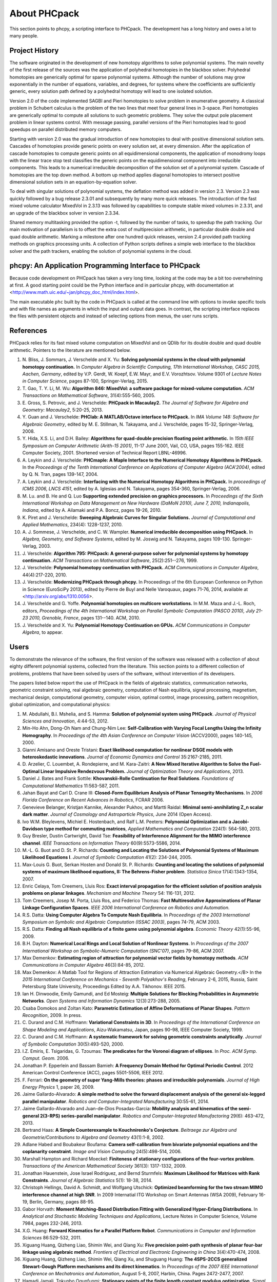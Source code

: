 About PHCpack
=============

This section points to phcpy, a scripting interface to PHCpack.
The development has a long history and owes a lot to many people.

Project History
---------------

The software originated in the development of new homotopy algorithms
to solve polynomial systems.  The main novelty of the first release
of the sources was the application of polyhedral homotopies in the
blackbox solver.  Polyhedral homotopies are generically optimal for
sparse polynomial systems.  Although the number of solutions may grow
exponentially in the number of equations, variables, and degrees,
for systems where the coefficients are sufficiently generic,
every solution path defined by a polyhedral homotopy will lead
to one isolated solution.

Version 2.0 of the code implemented SAGBI and Pieri homotopies
to solve problem in enumerative geometry.  A classical problem
in Schubert calculus is the problem of the two lines that meet
four general lines in 3-space.  Pieri homotopies are generically
optimal to compute all solutions to such geometric problems.
They solve the output pole placement problem in linear systems control.
With message passing, parallel versions of the Pieri homotopies
lead to good speedups on parallel distributed memory computers.

Starting with version 2.0 was the gradual introduction of new
homotopies to deal with positive dimensional solution sets.
Cascades of homotopies provide generic points on every solution set,
at every dimension.  After the application of cascade homotopies
to compute generic points on all equidimensional components,
the application of monodromy loops with the linear trace stop test
classifies the generic points on the equidimensional component
into irreducible components.  This leads to a numerical irreducible
decomposition of the solution set of a polynomial system.
Cascade of homotopies are the top down method.
A bottom up method applies diagonal homotopies to intersect
positive dimensional solution sets in an equation-by-equation solver.

To deal with singular solutions of polynomial systems,
the deflation method was added in version 2.3.
Version 2.3 was quickly followed by a bug release 2.3.01
and subsequently by many more quick releases.
The introduction of the fast mixed volume calculator MixedVol in 2.3.13
was followed by capabilities to compute stable mixed volumes in 2.3.31,
and an upgrade of the blackbox solver in version 2.3.34.

Shared memory multitasking provided the option -t,
followed by the number of tasks, to speedup the path tracking.
Our main motivation of parallelism is to offset the extra cost
of multiprecision arithmetic, in particular double double and quad
double arithmetic.
Marking a milestone after one hundred quick releases,
version 2.4 provided path tracking methods on graphics processing units.
A collection of Python scripts defines a simple web interface to the
blackbox solver and the path trackers,
enabling the solution of polynomial systems in the cloud.

phcpy: An Application Programming Interface to PHCpack
------------------------------------------------------

Because code development on PHCpack has taken a very long time,
looking at the code may be a bit too overwhelming at first.
A good starting point could be the Python interface
and in particular phcpy, with documentation at
<http://www.math.uic.edu/~jan/phcpy_doc_html/index.html>.

The main executable ``phc`` built by the code in PHCpack 
is called at the command line with options to invoke specific tools
and with file names as arguments in which the input and output data goes.
In contrast, the scripting interface replaces the files with persistent
objects and instead of selecting options from menus, the user runs scripts.

References
----------

PHCpack relies for its fast mixed volume computation on MixedVol
and on QDlib for its double double and quad double arithmetic.
Pointers to the literature are mentioned below.


1. N. Bliss, J. Sommars, J. Verschelde and X. Yu:
   **Solving polynomial systems in the cloud with polynomial
   homotopy continuation.**
   In *Computer Algebra in Scientific Computing, 17th International 
   Workshop, CASC 2015, Aachen, Germany*,
   edited by V.P. Gerdt, W. Koepf, E.W. Mayr, and E.V. Vorozhtsov.
   Volume 9301 of *Lecture Notes in Computer Science*, pages 87-100,
   Springer-Verlag, 2015.

2. T. Gao, T. Y. Li, M. Wu:
   **Algorithm 846: MixedVol: a software package for mixed-volume 
   computation.**
   *ACM Transactions on Mathematical Software*, 31(4):555-560, 2005.

3. E. Gross, S. Petrovic, and J. Verschelde: **PHCpack in Macaulay2.**
   *The Journal of Software for Algebra and Geometry: Macaulay2*,
   5:20-25, 2013.

4. Y. Guan and J. Verschelde: 
   **PHClab: A MATLAB/Octave interface to PHCpack.**
   In *IMA Volume 148: Software for Algebraic Geometry*,
   edited by M. E. Stillman, N. Takayama, and J. Verschelde,
   pages 15-32, Springer-Verlag, 2008. 

5. Y. Hida, X.S. Li, and D.H. Bailey:
   **Algorithms for quad-double precision floating point arithmetic.**
   In *15th IEEE Symposium on Computer Arithmetic (Arith-15 2001)*,
   11-17 June 2001, Vail, CO, USA, pages 155-162.
   IEEE Computer Society, 2001.
   Shortened version of Technical Report LBNL-46996.

6. A. Leykin and J. Verschelde: 
   **PHCmaple: A Maple Interface to the Numerical Homotopy Algorithms
   in PHCpack.**
   In the *Proceedings of the Tenth International Conference 
   on Applications of Computer Algebra (ACA'2004)*,
   edited by Q. N. Tran, pages 139-147, 2004.

7. A. Leykin and J. Verschelde: 
   **Interfacing with the Numerical Homotopy Algorithms in PHCpack.**
   In *proceedings of ICMS 2006, LNCS 4151*,
   edited by A. Iglesias and N. Takayama,
   pages 354-360, Springer-Verlag, 2006. 

8. M. Lu. and B. He and Q. Luo
   **Supporting extended precision on graphics processors.**
   In *Proceedings of the Sixth International Workshop on Data 
   Management on New Hardware (DaMoN 2010), 
   June 7, 2010, Indianapolis, Indiana*, edited by
   A. Ailamaki and P.A. Boncz, pages 19-26, 2010.

9. K. Piret and J. Verschelde:
   **Sweeping Algebraic Curves for Singular Solutions.**
   *Journal of Computational and Applied Mathematics*,
   234(4): 1228-1237, 2010. 

10. A. J. Sommese, J. Verschelde, and C. W. Wampler.
    **Numerical irreducible decomposition using PHCpack.**
    In *Algebra, Geometry, and Software Systems*, 
    edited by M. Joswig and N. Takayama,
    pages 109-130. Springer-Verlag, 2003.

11. J. Verschelde:
    **Algorithm 795: PHCpack: A general-purpose solver for polynomial
    systems by homotopy continuation.**
    *ACM Transactions on Mathematical Software*, 25(2):251--276, 1999.

12. J. Verschelde:
    **Polynomial homotopy continuation with PHCpack.**
    *ACM Communications in Computer Algebra*, 44(4):217-220, 2010.

13. J. Verschelde:
    **Modernizing PHCpack through phcpy.**
    In Proceedings of the 6th European Conference on Python in Science
    (EuroSciPy 2013), edited by Pierre de Buyl and Nelle Varoquaux,
    pages 71-76, 2014, available at
    <http://arxiv.org/abs/1310.0056>.

14. J. Verschelde and G. Yoffe.
    **Polynomial homotopies on multicore workstations.**
    In M.M. Maza and J.-L. Roch, editors, *Proceedings of the 4th
    International Workshop on Parallel Symbolic Computation (PASCO 2010),
    July 21-23 2010, Grenoble, France*, pages 131--140. ACM, 2010.

15. J. Verschelde and X. Yu:
    **Polynomial Homotopy Continuation on GPUs.**
    *ACM Communications in Computer Algebra*, to appear.

Users
-----

To demonstrate the relevance of the software, the first version
of the software was released with a collection of about eighty 
different polynomial systems, collected from the literature. 
This section points to a different collection of problems,
problems that have been solved by users of the software,
without intervention of its developers.

The papers listed below report the use of PHCpack in the fields of
algebraic statistics, communication networks,
geometric constraint solving, real algebraic geometry,
computation of Nash equilibria, signal processing, magnetism,
mechanical design, computational geometry, computer vision,
optimal control, image processing, pattern recognition,
global optimization, and computational physics:

1. M. Abdullahi, B.I. Mshelia, and S. Hamma:
   **Solution of polynomial system using PHCpack**.
   *Journal of Physical Sciences and Innovation*, 4:44-53, 2012.

2. Min-Ho Ahn, Dong-Oh Nam and Chung-Nim Lee:
   **Self-Calibration with Varying Focal Lengths Using 
   the Infinity Homography**. In *Proceedings of the 
   4th Asian Conference on Computer Vision* (ACCV2000),
   pages 140-145, 2000.

3. Gianni Amisano and Oreste Tristani:
   **Exact likelihood computation for nonlinear DSGE models with
   heteroskedastic innovations**.
   *Journal of Economic Dynamics and Control* 35:2167-2185, 2011.

4. D. Arzelier, C. Louembet, A. Rondepierre, and M. Kara-Zaitri:
   **A New Mixed Iterative Algorithm to Solve the Fuel-Optimal Linear 
   Impulsive Rendezvous Problem.**
   *Journal of Optimization Theory and Applications*, 2013.

5. Daniel J. Bates and Frank Sottile:
   **Khovanskii-Rolle Continuation for Real Solutions**.
   *Foundations of Computational Mathematics* 11:563-587, 2011.

6. Jahan Bayat and Carl D. Crane III:
   **Closed-Form Equilibrium Analysis of Planar Tensegrity Mechanisms**.
   In *2006 Florida Conference on Recent Advances in Robotics*, FCRAR 2006.

7. Genevieve Belanger, Kristjan Kannike, Alexander Pukhov, and Martti Raidal:
   **Minimal semi-annihilating Z_n scalar dark matter**.
   *Journal of Cosmology and Astroparticle Physics*, June 2014 (Open Access).

8. Ivo W.M. Bleylevens, Michiel E. Hostenbach, and Ralf L.M. Peeters:
   **Polynomial Optimization and a Jacobi-Davidson type method for
   commuting matrices**,
   *Applied Mathematics and Computation* 224(1): 564-580, 2013.

9. Guy Bresler, Dustin Cartwright, David Tse:
   **Feasibility of Interference Alignment for the MIMO interference
   channel**.
   *IEEE Transactions on Information Theory* 60(9):5573-5586, 2014.

10. M.-L. G. Buot and D. St. P. Richards:
    **Counting and Locating the Solutions of Polynomial Systems of
    Maximum Likelihood Equations I**.
    *Journal of Symbolic Computation* 41(2): 234-244, 2005.

11. Max-Louis G. Buot, Serkan Hosten and Donald St. P. Richards:   
    **Counting and locating the solutions of polynomial systems of maximum 
    likelihood equations, II: The Behrens-Fisher problem**.
    *Statistica Sinica* 17(4):1343-1354, 2007.

12. Enric Celaya, Tom Creemers, Lluis Ros:
    **Exact interval propagation for the efficient solution of position
    analysis problems on planar linkages**.
    *Mechanism and Machine Theory* 54: 116-131, 2012.

13. Tom Creemers, Josep M. Porta, Lluis Ros, and Federico Thomas:
    **Fast Multiresolutive Approximations of Planar Linkage Configuration
    Spaces**. *IEEE 2006 International Conference on Robotics and Automation.*

14. R.S. Datta:
    **Using Computer Algebra To Compute Nash Equilibria**.
    In *Proceedings of the 2003 International Symposium on Symbolic and
    Algebraic Computation (ISSAC 2003)*, pages 74-79, ACM 2003.

15. R.S. Datta:
    **Finding all Nash equilibria of a finite game using
    polynomial algebra**.  *Economic Theory* 42(1):55-96, 2009.

16. B.H. Dayton:
    **Numerical Local Rings and Local Solution of Nonlinear
    Systems**.  In *Proceedings of the 2007 International Workshop on
    Symbolic-Numeric Computation (SNC'07)*, pages 79-86, ACM 2007.

17. Max Demenkov:
    **Estimating region of attraction for polynomial vector fields
    by homotopy methods**.
    *ACM Communications in Computer Algebra* 46(3):84-85, 2012.

18. Max Demenkov:
    A Matlab Tool for Regions of Attraction Estimation
    via Numerical Algebraic Geometry.</B>
    In the *2015 International Conference on Mechanics - Seventh
    Polyakhov's Reading*, February 2-6, 2015, Russia,
    Saint Petersburg State University,
    Proceedings Edited by A.A. Tikhonov. IEEE 2015.

19. Ian H. Dinwoodie, Emily Gamundi, and Ed Mosteig:
    **Multiple Solutions for Blocking Probabilities in Asymmetric Networks**.
    *Open Systems and Information Dynamics* 12(3):273-288, 2005.

20. Csaba Domokos and Zoltan Kato: 
    **Parametric Estimation of Affine Deformations of Planar Shapes**.
    *Pattern Recognition*, 2009. In press.

21. C. Durand and C.M. Hoffmann:
    **Variational Constraints in 3D**.
    In *Proceedings of the International Conference on Shape Modeling 
    and Applications*, Aizu-Wakamatsu, Japan, pages 90-98, IEEE Computer
    Society, 1999.

22. C. Durand and C.M. Hoffmann:
    **A systematic framework for solving
    geometric constraints analytically**.
    *Journal of Symbolic Computation* 30(5):493-520, 2000.

23. I.Z. Emiris, E. Tsigaridas, G. Tzoumas:
    **The predicates for the Voronoi diagram of ellipses**. 
    In *Proc. ACM Symp. Comput. Geom.* 2006. 

24. Jonathan P. Epperlein and Bassam Bamieh:
    **A Frequency Domain Method for Optimal Periodic Control**.
    2012 American Control Conference (ACC), pages 5501-5506, IEEE 2012.

25. F. Ferrari:
    **On the geometry of super Yang-Mills theories: phases and 
    irreducible polynomials**.
    *Journal of High Energy Physics* 1, paper 26, 2009.

26. Jaime Gallardo-Alvarado:
    **A simple method to solve the forward displacement analysis of
    the general six-legged parallel manipulator**.
    *Robotics and Computer-Integrated Manufacturing* 30:55-61, 2014.

27. Jaime Gallardo-Alvarado and Juan-de-Dios Posadas-Garcia:
    **Mobility analysis and kinematics of the semi-general 2(3-RPS)
    series-parallel manipulator**.
    *Robotics and Computer-Integrated Manufactoring* 29(6): 463-472, 2013.

28. Bertrand Haas:
    **A Simple Counterexample to Kouchnirenko's Conjecture**.
    *Beitraege zur Algebra und Geometrie/Contributions to Algebra
    and Geometry* 43(1):1-8, 2002.

29. Adlane Habed and Boubakeur Boufama:
    **Camera self-calibration from bivariate polynomial equations and
    the coplanarity constraint**.
    *Image and Vision Computing* 24(5):498-514, 2006.

30. Marshall Hampton and Richard Moeckel:
    **Finiteness of stationary configurations of the four-vortex problem**.
    *Transactions of the American Mathematical Society* 361(3): 1317-1332,
    2009.

31. Jonathan Hauenstein, Jose Israel Rodriguez, and Bernd Sturmfels:
    **Maximum Likelihood for Matrices with Rank Constraints**.
    *Journal of Algebraic Statistics* 5(1): 18-38, 2014.

32. Christoph Hellings, David A. Schmidt, and Wolfgang Utschick:
    **Optimized beamforming for the two stream MIMO interference channel
    at high SNR**. In 2009 Internatial ITG Workshop on Smart Antennas
    (WSA 2009), February 16-19, Berlin, Germany, pages 88-95.

33. Gabor Horvath:
    **Moment Matching-Based Distribution Fitting with Generalized
    Hyper-Erlang Distributions**.
    In *Analytical and Stochastic Modeling Techniques and Applications*,
    Lecture Notes in Computer Science, Volume 7984, pages 232-246, 2013.

34. X.G. Huang:
    **Forward Kinematics for a Parallel Platform Robot**.
    *Communications in Computer and Information Sciences* 86:529-532, 2011.

35. Xiguang Huang, Qizheng Liao, Shimin Wei, and Qiang Xu:
    **Five precision point-path synthesis of planar four-bar linkage
    using algebraic method**.
    *Frontiers of Electrical and Electronic Engineering in China*
    3(4):470-474, 2008.

36. Xiguang Huang, Qizheng Liao, Shimin Wei, Qiang Xu, and Shuguang Huang:
    **The 4SPS-2CCS generalized Stewart-Gough Platform mechanisms and its
    direct kinematics**.
    In *Proceedings of the 2007 IEEE International Conference on
    Mechatronics and Automation*, August 5-8, 2007, Harbin, China.
    Pages 2472-2477, 2007.

37. Hamadi Jamali, Tokunbo Ogunfunmi:
    **Stationary points of the finite length constant modulus optimization**.
    *Signal Processing* 82(4): 625-641, 2002.

38. Bjorn Johansson, Magnus Oskarsson, and Kalle Astrom:
    **Structure and motion estimation from complex features
    in three views**.
    In the Online ICVGIP-2002 Proceedings
    (Indian Conference on Computer Vision, Graphics and Image Processing).

39. M. Kara-Zaitri, D. Arzelier, and C. Louembet:
    **Mixed iterative algorithm for solving optimal implusive time-fixed
    rendezvous problem**.
    *American Institute of Aeronautics and Astronautics Guidance, Navigation,
    and Control Conference*, Toronto, Canada, 02-05 August 2010.

40. P.U. Lamalle, A. Messiaen, P. Dumortier, F. Durodie, M. Evrard, F. Louche:
    **Study of mutual coupling effects in the antenna array of the ICRH
    plug-in for ITER**. 
    *Fusion Engineering and Design* 74:359-365, 2005.

41. E. Lee and C. Mavroidis:
    **Solving the Geometric Design Problem of Spatial
    3R Robot Manipulators Using Polynomial Continuation**.
    *Journal of Mechanical Design, Transactions of the ASME* 124(4):652-661,
    2002.

42. E. Lee and C. Mavroidis:
    **Four Precision Points Geometric Design of Spatial 3R Manipulators**.
    In the *Proceedings of the 11th World Congress in Mechanism and Machine 
    Sciences*, August 18-21, 2003, Tianjin, China.
    China Machinery Press, edited by Tian Huang.

43. E. Lee and C. Mavroidis:
    **Geometric Design of 3R Manipulators for
    Reaching Four End-Effector Spatial Poses**.
    *International Journal for Robotics Research*, 23(3):247-254, 2004.

44. E. Lee, C. Mavroidis, and J. Morman:
    **Geometric Design of Spatial 3R Manipulators**.
    In *Proceedings of the 2002 NSF Design, Service, and
    Manufacturing Grantees and Research Conference*, San Juan, Puerto Rico,
    January 7-10, 2002.

45. Dimitri Leggas and Oleg V. Tsodikov:
    **Determination of small crystal structures from a minimum set of
    diffraction intensities by homotopy continuation**.
    *Acta Crystallographica Section A* 71(3): 319-324, 2015.

46. Dawei Leng and Weidong Sun:
    **Finding All the Solutions of PnP Problem**.
    In *IST 2009 - International Workshop on Imaging Systems and Techniques*,
    Shenzhen, China, May 11-12, 2009.  Pages 348-352, IEEE, 2009.

47. Anton Leykin:
    **Numerical Primary Decomposition**.
    In *Proceedings of ISSAC 2008*,
    edited by David Jeffrey, pages 165-164, ACM 2008.

48. Anton Leykin and Frank Sottile:
    **Computing Monodromy via Parallel Homotopy Continuation**.
    In *Proceedings of the 2007 International
    Workshop on Parallel Symbolic Computation (PASCO'07)*, 
    pages 97-98, ACM 2007. (on CDROM)

49. Anton Leykin and Frank Sottile:
    **Galois groups of Schubert problems via homotopy computation**.
    *Mathematics of Computation* 78: 1749-1765, 2009.

50. Shaobai Li, Srinandan Dasmahapatra, and Koushik Maharatna:
    **Dynamical System Approach for Edge Detection Using Coupled
    FitzHugh-Naguma Neurons**.
    *IEEE Transactions on Image Processing* 24(12), 5206-5219, 2015.

51. Ross A. Lippert:
    **Fixing multiple eigenvalues by a minimal perturbation**.
    *Linear Algebra Appl.* 432(7): 1785-1817, 2010.

52. M. Maniatis and O. Nachtmann:
    **Stability and symmetry breaking in the general three-Higgs-double
    model**.
    *Journal of High Energy Physics* 2015:58, February 2015.

53. Hyosang Moon and Nina P. Robson:
    **Design of spatial non-anthropomorphic articulated systems based on
    arm joint constraint kinematic data for human interactive robotics
    applications**. DETC2015-46530.  In the *Proceedings of the ASME 2015
    International Design Engineering Technical Conferences & Computers
    and Information in Engineering Conference*. IDETC/CIE 2015.
    August 2-5, 2015, Boston Massachusetts.

54. Marc Moreno Maza, Greg Reid, Robin Scott, and Wenyuan Wu:
    **On Approximate Triangular Decompositions I. Dimension Zero**.
    In the *SNC 2005 Proceedings*.
    International Workshop on Symbolic-Numeric Computation.
    Xi'an, China, July 19-21, 2005.
    Edited by Dongming Wang and Lihong Zhi.
    Pages 250-275, 2005.

55. Andrew J. Newell:
    **Transition to supermagnetism in chains of magnetosome crystals**.
    *Geochemistry Geophysics Geosystems* 10(11):1-19, 2009.

56. M. Oskarsson, A. Zisserman and K. Astrom:
    **Minimal Projective Reconstruction for combinations of Points
    and Lines in Three Views**.
    In the *Electronic Proceedings of BMVC2002 - The 13th British Machine
    Vision Conference 2002*, pages 63 - 72.

57. P.A. Parrilo and B. Sturmfels.
    **Minimizing polynomial functions**.
    In S. Basu and L. Gonzalez-Vega, editors,
    *Algorithmic and quantitative real algebraic geometry*,
    volume 60 of *DIMACS Series in Discrete Mathematics and 
    Theoretical Computer Science*, pages 83-99. AMS, 2003.

58. Alba Perez and J.M. McCarthy:
    **Dual Quaternion Synthesis of Constrained Robotic Systems**.
    *Journal of Mechanical Design* 126(3): 425-435, 2004.

59. Nina Patarinsky-Robson, J. Michael McCarthy, and Irem Y. Tumer:
    **The algebraic synthesis of a spatial TS chain for a prescribed
    acceleration task**.
    *Mechanism and Machine Theory* 43(10): 1268-1280, 2008.

60. Nina Patarinsky-Robson, J. Michael McCarthy, and Irem Y. Tumer:
    **Failure Recovery Planning for an Arm Mounted on an
    Exploratory Rover**.
    *IEEE Transactions on Robotics* 25(6):1448-1453, 2009.

61. Jose Israel Rodriguez:
    **Combinatorial excess intersection**.
    *Journal of Symbolic Computation* 68(2): 297-307, 2015.

62. Roger E. Sanchez-Alonso, Jose-Joel Gonzalez-Barbosa, Eduardo
    Castilo-Castaneda, and Jaime Gallardo-Alvarado:
    **Kinematic analysis of a novel 2(3-RUS) parallel manipulator**.
    *Robotica*, available on CJO2015.

63. H. Schreiber, K. Meer, and B.J. Schmitt:
    **Dimensional synthesis of planar Stephenson mechanisms for motion
    generation using circlepoint search and homotopy methods**.
    *Mechanism and Machine Theory* 37(7):717-737, 2002.

64. Ben Shirt-Ediss, Ricard V. Sole, and Kepa Ruiz-Mirazo:
    **Emergent Chemical Behavior in Variable-Volume Protocells**.
    *Life* 5: 181-121, 2015.

65. Frank Sottile:
    **Real Schubert Calculus: Polynomial systems and a conjecture
    of Shapiro and Shapiro**.
    *Experimental Mathematics* 9(2): 161-182, 2000.

66. H. Stewenius and K. Astrom:
    **Structure and Motion Problems for Multiple Rigidly Moving Cameras**.
    In *Computer Vision - ECCV 2004: 8th European Conference on
    Computer Vision, Prague, Czech Republic, May 11-14, 2004. 
    Proceedings, Part III*.  Edited by T. Pajdla and J. Matas.
    Lecture Notes in Computer Science 3023, pages 252-263, Springer, 2004.

67. H.-J. Su and J.M. McCarthy:
    **Kinematic Synthesis of RPS Serial Chains**.
    In the *Proceedings of the ASME Design Engineering Technical
    Conferences* (CDROM).
    Paper DETC03/DAC-48813.  Chicago, IL, Sept. 02-06, 2003.

68. H.-J. Su and J.M. McCarthy:
    **Synthesis of Compliant Mechanisms with Specified Equilibrium 
    Positions**. In the *Proceedings of the ASME International
    Design Engineering Technical Conferences*.
    Paper DETC 2005-85085.  Long Beach, CA, Sept. 24-28 2005.

69. H.-J. Su and J.M. McCarthy:
    **Kinematic Synthesis of RPS Serial Chains for a Given Set of 
    Task Positions**.
    *Mechanism and Machine Theory* 40(7):757-775, 2005

70. H.-J. Su and J.M. McCarthy:
    **A Polynomial Homotopy Formulation of the Inverse Static Analysis of
    Planar Compliant Mechanisms**.
    *ASME Journal of Mechanical Design* 128(4): 776-786, 2006.

71. H.-J. Su, C.W. Wampler, and J.M. McCarthy:
    **Geometric Design of Cylindric PRS Serial Chains**.
    *ASME Design Engineering Technical Conferences*,
    Chicago, IL, Sep 2-6, 2003.

72. Attila Tanács and Joakim Lindblad and Nataša Sladoje and Zoltan Ka:
    **Estimation of linear deformations of 2D and 3D fuzzy objects**.
    *Pattern Recognition* 48(4):1391-1403, 2015.

73. N. Trawny, X.S. Zhou, K.X. Zhou, S.I. Roumeliotis:
    **3D Relative Pose Estimation from Distance-Only Measurements**.
    In the *Proceedings of the 2007/IEEE/RSJ International Conference
    on intelligent Robots and Systems*. San Diego, CA, Oct 29-Nov 2, 2007,
    pages 1071-1078, IEEE, 2007.

74. T. Turocy:
    **Towards a black-box solver for finite games: Computing all equilibria
    with Gambit and PHCpack**.
    In *Software for Algebraic Geometry*, volume 148 of the IMA
    volumes in Mathematics and its Applications, edited by M.E. Stillman,
    N. Takayama, and J. Verschelde, pages 133-148, Springer-Verlag, 2008.

75. Konstantin Usevich and Ivan Markovsky:
    **Structured low-rank approximation as a rational function
    minimization**.
    In 16th IFAC Symposium on System Identification Brussels, 
    11-13 Jul 2012, pages 722-727.

76. C.W. Wampler:
    **Isotropic coordinates, circularity and Bezout numbers:
    planar kinematics from a new perspective**.
    In the *Proceedings of the 1996 ASME Design Engineering Technical
    Conference*. Irvine, CA, Aug 18-22, 1996. Available on CD-ROM.

77. Wenyuan Wu and Greg Reid:
    **Symbolic-numeric computation of implicit Riquier bases for PDE**.
    In the *Proceedings of the 2007 International Symposium on Symbolic and
    Algebraic Computation*, edited by C.W. Brown, pages 377-385, ACM 2007.

78. Jonathan Widger and Daniel Grosu:
    **Parallel Computation of Nash Equilibria in N-Player Games**.
    In the *Proceedings of the 12th IEEE International Conference
    on Computational Science and Engineering (CSE 2009)*,
    August 29-31, 2009, Vancouver, Canada, pages 209-215.

79. F. Xie, G. Reid, and S. Valluri:
    **A numerical method for the
    one dimensional action functional for FBG structures**.
    *Can J. Phys.* 76: 1-21, 2002.

80. Hong Bing Xin, Qiang Huang, and Yueqing Yu:
    **Position and Orientation Analyses of Mechanism by PHCpack Solver
    of Homotopy Continuation**.
    *Applied Mechanics and Materials* 152-254: 1779-1784, 2012.

81. K. Yang and R. Orsi:
    **Static output feedback pole placement via a trust region approach**.
    *IEEE Transactions on Automatic Control* 52(11): 2146-2150, 2007.

82. Yan Yang, Yao Zhang, Fangxing Li, and Haoyong Chen:
    **Computing All Nash Equilibria of Multiplayer Games in Electricity
    Markets by Solving Polynomial Equations**.
    *IEEE Transactions on Power Systems* 27(1): 81-91, 2012.

83. Jun Zhang and Mohan Sarovar:
    **Identification of open quantum systems from observable time traces**.
    *Physical Review A* 91, 052121, 2015.

84. Xun S. Zhou and Stergios I. Roumeliotis:
    **Determining 3-D Relative Transformations for Any Combination of
    Range and Bearing Measurements.**
    *IEEE Transactions on Robotics* 29(2):458-474, 2013.

In addition to the publications listed above, PHCpack was used as a
benchmark to measure the progress of new algorithms in the following papers:

85. T. Gao and T.Y. Li:
    **Mixed volume computation via linear programming**.
    *Taiwanese Journal of Mathematics* 4(4): 599-619, 2000.

86. T. Gao and T.Y. Li:
    **Mixed volume computation for semi-mixed systems**.
    *Discrete Comput. Geom.* 29(2):257-277, 2003.

87. L. Granvilliers:
    **On the Combination of Interval Constraint Solvers**.
    *Reliable Computing* 7(6): 467-483, 2001.

88. S. Kim and M. Kojima:
    **Numerical Stability of Path Tracing in Polyhedral Homotopy 
    Continuation Methods**.
    *Computing* 73(4): 329-348, 2004.

89. Y. Lebbah, C. Michel, M. Rueher, D. Daney, and J.P. Merlet:
    **Efficient and safe global constraints for handling numerical
    constraint systems**.
    *SIAM J. Numer. Anal.* 42(5):2076-2097, 2005.

90. T.L. Lee, T.Y. Li, and C.H. Tsai:
    **HOM4PS-2.0: a software package for solving polynomial systems
    by the polyhedral homotopy continuation method**.
    *Computing* 83(2-3): 109-133, 2008.

91. Anton Leykin:
    **Numerical Algebraic Geometry**.
    *The Journal of Software for Algebra and Geometry*
    volume 3, pages 5-10, 2011. 

92. T.Y. Li and X. Li:
    **Finding Mixed Cells in the Mixed Volume Computation**.
    *Foundations of Computational Mathematics* 1(2): 161-181, 2001.

93. T.Y. Li, X. Wang, and M. Wu:
    **Numerical Schubert Calculus by the Pieri Homotopy Algorithm**.
    *SIAM J. Numer Anal.* 40(2): 578-600, 2002.

94. J.M. Porta, L. Ros, T. Creemers, and F. Thomas:
    **Box approximations of planar linkage configuration spaces**.
    *Journal of Mechanical Design* 129(4):397-405, 2007.

95. Laurent Sorber, Marc Van Barel, and Lieven De Lathauwer:
    **Numerical solution of bivariate and polyanalytic polynomial systems**.
    *SIAM J. Numer. Anal.* 52(4):1551-1572, 2014.

96. Yang Sun, Yu-Hui Tao, Feng-Shan Bai:
    **Incomplete Groebner basis as a preconditioner for polynomial systems**.
    *Journal of Computational and Applied Mathematics* 226(1):2-9, 2009.

PHCpack was used to develop new homotopy algorithms:

97. Bo Dong, Bo Yu, and Yan Yu:
    **A symmetric and hybrid polynomial system solving method for mixed
    trigonometric polynomial systems**.
    *Mathematics of Computation* 83(288): 1847-1868, 2014.

98. Bo Yu and Bo Dong:
    **A hybrid polynomial system solving method for mixed
    trigonometric polynomial systems**.
    *SIAM J. Numer. Anal.* 46(3): 1503-1518, 2008.

99. Xuping Zhang, Jintao Zhang, and Bo Yu:
    **Eigenfunction expansion method for multiple solutions
    of semilinear elliptic equations with polynomial nonlinearity**>
    *SIAM J. Numer. Anal.* 51(5): 2680-2699, 2013.

Last, but certainly not least, there is the wonderful book of
Bernd Sturmfels which contains a section on computing Nash
equilibria with PHCpack.

100. B. Sturmfels:
     **Solving Systems of Polynomial Equations**.
     CBMS Regional Conference Series of the AMS, Number 97, 2002.

So we have to end quoting Bernd Sturmfels:
*polynomial systems are for everyone.*

Acknowledgments
---------------

This material is based upon work supported by the 
National Science Foundation under Grants No. 9804846, 0105739, 0134611,
0410036, 0713018, 1115777, and 1440534.
Any opinions, findings, and conclusions or recommendations expressed 
in this material are those of the author(s) and do not necessarily 
reflect the views of the National Science Foundation. 

Since 2001, the code in PHCpack improved thanks to the contributions
of many PhD students at the University of Illinois at Chicago.
Their names, titles of PhD dissertation, and year of PhD are listed below:

1. Yusong Wang: 
   *Computing Dynamic Output Feedback Laws with Pieri Homotopies on a 
   Parallel Computer*, 2005.

2. Ailing Zhao:
   *Newton's Method with Deflation for Isolated Singularities
   of Polynomial Systems*, 2007.

3. Yan Zhuang:
   *Parallel Implementation of Polyhedral Homotopy Methods*, 2007.

4. Kathy Piret:
   *Computing Critical Points of Polynomial Systems
   using PHCpack and Python*, 2008.

5. Yun Guan:
   *Numerical Homotopies for Algebraic Sets on a Parallel Computer*, 2010.

6. Genady Yoffe:
   *Using Parallelism to compensate for Extended Precision in Path 
   Tracking for Polynomial System Solving*, 2012.

7. Danko Adrovic:
   *Solving Polynomial Systems with Tropical Methods*, 2012.

8. Xiangcheng Yu:
   *Accelerating Polynomial Homotopy Continuation
   on Graphics Processing Units*, 2015.

